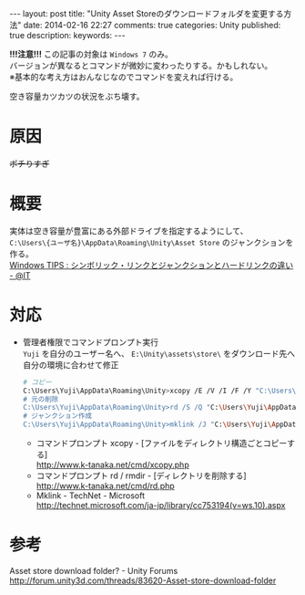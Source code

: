 #+BEGIN_HTML
---
layout: post
title: "Unity Asset Storeのダウンロードフォルダを変更する方法"
date: 2014-02-16 22:27
comments: true
categories: Unity
published: true
description: 
keywords: 
---
#+END_HTML

  *!!!注意!!!* この記事の対象は =Windows 7= のみ。\\
  バージョンが異なるとコマンドが微妙に変わったりする。かもしれない。\\
  ※基本的な考え方はおんなじなのでコマンドを変えれば行ける。

  [[file:https://lh4.googleusercontent.com/-TdmtFSW12oY/UwC9qKIj0WI/AAAAAAAAA_Q/E3bntaLLdv0/w843-h617/140216_space_nai.png]]
  空き容量カツカツの状況をぶち壊す。

#+BEGIN_HTML
<!-- more -->
#+END_HTML

* 原因
  [[file:https://lh5.googleusercontent.com/-Wpw8AhcHUoI/UwC9qGgqe8I/AAAAAAAAA_M/wNP1eDC3UfI/w901-h737-no/140216_space_nai2.png]]
  +ポチりすぎ+

* 概要
  実体は空き容量が豊富にある外部ドライブを指定するようにして、\\
  =C:\Users\{ユーザ名}\AppData\Roaming\Unity\Asset Store= のジャンクションを作る。\\
  [[http://www.atmarkit.co.jp/ait/articles/1306/07/news111.html][Windows TIPS : シンボリック・リンクとジャンクションとハードリンクの違い - @IT]] \\
  
* 対応
  - 管理者権限でコマンドプロンプト実行 \\
    =Yuji= を自分のユーザー名へ、 =E:\Unity\assets\store\= をダウンロード先へ自分の環境に合わせて修正
    #+begin_src bash
    # コピー
    C:\Users\Yuji\AppData\Roaming\Unity>xcopy /E /V /I /F /Y "C:\Users\Yuji\AppData\Roaming\Unity\Asset Store\*" "E:\Unity\assets\store\"
    # 元の削除
    C:\Users\Yuji\AppData\Roaming\Unity>rd /S /Q "C:\Users\Yuji\AppData\Roaming\Unity\Asset Store"
    # ジャンクション作成
    C:\Users\Yuji\AppData\Roaming\Unity>mklink /J "C:\Users\Yuji\AppData\Roaming\Unity\Asset Store" "E:\Unity\assets\store"
    #+end_src
    - コマンドプロンプト xcopy - [ファイルをディレクトリ構造ごとコピーする] \\
      http://www.k-tanaka.net/cmd/xcopy.php
    - コマンドプロンプト rd / rmdir - [ディレクトリを削除する] \\
      http://www.k-tanaka.net/cmd/rd.php
    - Mklink - TechNet - Microsoft \\
      [[http://technet.microsoft.com/ja-jp/library/cc753194(v=ws.10).aspx]]
    
* 参考
  Asset store download folder? - Unity Forums \\
  http://forum.unity3d.com/threads/83620-Asset-store-download-folder



  
